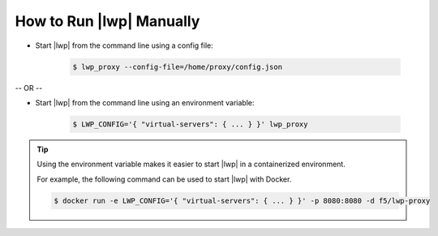 How to Run |lwp| Manually
`````````````````````````

* Start |lwp| from the command line using a config file:

    .. code-block:: bash

        $ lwp_proxy --config-file=/home/proxy/config.json

-- OR --

* Start |lwp| from the command line using an environment variable:

    .. code-block:: bash

        $ LWP_CONFIG='{ "virtual-servers": { ... } }' lwp_proxy


.. tip::

    Using the environment variable makes it easier to start |lwp| in a containerized environment.

    For example, the following command can be used to start |lwp| with Docker.

    .. code-block:: bash

        $ docker run -e LWP_CONFIG='{ "virtual-servers": { ... } }' -p 8080:8080 -d f5/lwp-proxy

